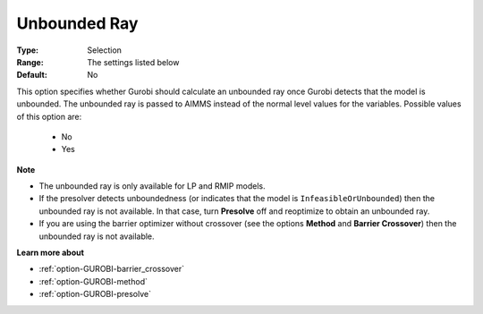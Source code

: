 .. _option-GUROBI-unbounded_ray:


Unbounded Ray
=============



:Type:	Selection	
:Range:	The settings listed below	
:Default:	No	



This option specifies whether Gurobi should calculate an unbounded ray once Gurobi detects that the model is unbounded. The unbounded ray
is passed to AIMMS instead of the normal level values for the variables. Possible values of this option are:

    *	No
    *	Yes


**Note** 

*	The unbounded ray is only available for LP and RMIP models.
*	If the presolver detects unboundedness (or indicates that the model is ``InfeasibleOrUnbounded``) then the unbounded ray is not available. In that case, turn **Presolve** off and reoptimize to obtain an unbounded ray.
*	If you are using the barrier optimizer without crossover (see the options **Method** and **Barrier Crossover**) then the unbounded ray is not available. 


**Learn more about** 

*	:ref:`option-GUROBI-barrier_crossover`  
*	:ref:`option-GUROBI-method`  
*	:ref:`option-GUROBI-presolve`  
